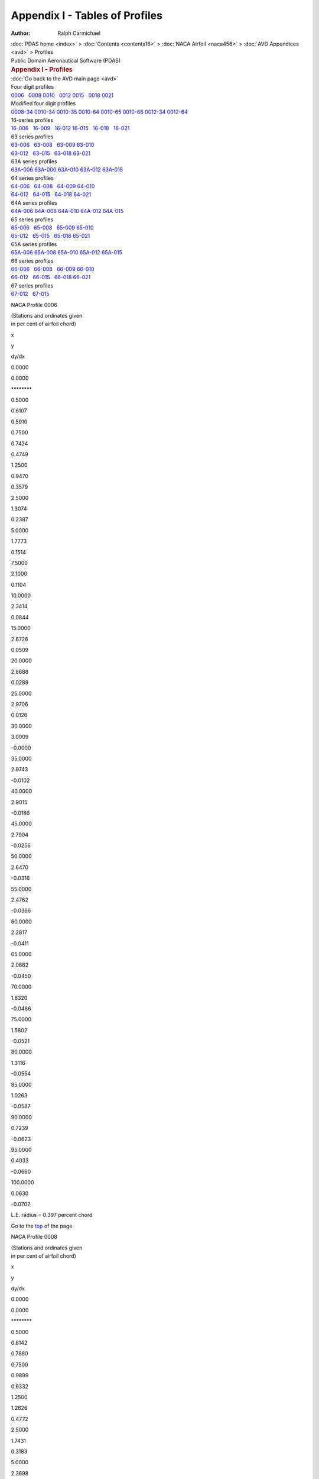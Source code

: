 ===============================
Appendix I - Tables of Profiles
===============================

:Author: Ralph Carmichael

.. container:: crumb

   :doc:`PDAS home <index>` > :doc:`Contents <contents16>` > :doc:`NACA
   Airfoil <naca456>` > :doc:`AVD Appendices <avd>` > Profiles

.. container:: newbanner

   Public Domain Aeronautical Software (PDAS)  

.. container::
   :name: header

   .. rubric:: Appendix I - Profiles
      :name: appendix-i---profiles

| :doc:`Go back to the AVD main page <avd>`

| Four digit profiles
| `0006 <profiles.html#p0006>`__   `0008 <profiles.html#p0008>`__  
  `0010 <profiles.html#p0010>`__   `0012 <profiles.html#p0012>`__  
  `0015 <profiles.html#p0015>`__   `0018 <profiles.html#p0018>`__  
  `0021 <profiles.html#p0021>`__

| Modified four digit profiles
| `0008-34 <profiles.html#p000834>`__  
  `0010-34 <profiles.html#p001034>`__  
  `0010-35 <profiles.html#p001035>`__  
  `0010-64 <profiles.html#p001064>`__  
  `0010-65 <profiles.html#p001065>`__  
  `0010-66 <profiles.html#p001066>`__  
  `0012-34 <profiles.html#p001234>`__  
  `0012-64 <profiles.html#p001264>`__

| 16-series profiles
| `16-006 <profiles.html#p16006>`__   `16-009 <profiles.html#p16009>`__
    `16-012 <profiles.html#p16012>`__  
  `16-015 <profiles.html#p16015>`__   `16-018 <profiles.html#p16018>`__
    `16-021 <profiles.html#p16021>`__

| 63 series profiles
| `63-006 <profiles.html#p63006>`__   `63-008 <profiles.html#p63008>`__
    `63-009 <profiles.html#p63009>`__  
  `63-010 <profiles.html#p63010>`__  
| `63-012 <profiles.html#p63012>`__   `63-015 <profiles.html#p63015>`__
    `63-018 <profiles.html#p63018>`__  
  `63-021 <profiles.html#p63021>`__

| 63A series profiles
| `63A-006 <profiles.html#p63A006>`__  
  `63A-000 <profiles.html#p63A008>`__  
  `63A-010 <profiles.html#p63A010>`__  
  `63A-012 <profiles.html#p63A012>`__  
  `63A-015 <profiles.html#p63A015>`__

| 64 series profiles
| `64-006 <profiles.html#p64006>`__   `64-008 <profiles.html#p64008>`__
    `64-009 <profiles.html#p64009>`__  
  `64-010 <profiles.html#p64010>`__  
| `64-012 <profiles.html#p64012>`__   `64-015 <profiles.html#p64015>`__
    `64-018 <profiles.html#p64018>`__  
  `64-021 <profiles.html#p64021>`__

| 64A series profiles
| `64A-006 <profiles.html#p64A006>`__  
  `64A-008 <profiles.html#p64A008>`__  
  `64A-010 <profiles.html#p64A010>`__  
  `64A-012 <profiles.html#p64A012>`__  
  `64A-015 <profiles.html#p64A015>`__

| 65 series profiles
| `65-006 <profiles.html#p65006>`__   `65-008 <profiles.html#p65008>`__
    `65-009 <profiles.html#p65009>`__  
  `65-010 <profiles.html#p65010>`__  
| `65-012 <profiles.html#p65012>`__   `65-015 <profiles.html#p65015>`__
    `65-018 <profiles.html#p65018>`__  
  `65-021 <profiles.html#p65021>`__

| 65A series profiles
| `65A-006 <profiles.html#p65A006>`__  
  `65A-008 <profiles.html#p65A008>`__  
  `65A-010 <profiles.html#p65A010>`__  
  `65A-012 <profiles.html#p65A012>`__  
  `65A-015 <profiles.html#p65A015>`__

| 66 series profiles
| `66-006 <profiles.html#p66006>`__   `66-008 <profiles.html#p66008>`__
    `66-009 <profiles.html#p66009>`__  
  `66-010 <profiles.html#p66010>`__  
| `66-012 <profiles.html#p66012>`__   `66-015 <profiles.html#p66015>`__
    `66-018 <profiles.html#p66018>`__  
  `66-021 <profiles.html#p66021>`__

| 67 series profiles
| `67-012 <profiles.html#p67012>`__   `67-015 <profiles.html#p67015>`__

NACA Profile 0006

| (Stations and ordinates given
| in per cent of airfoil chord)

x

y

dy/dx

0.0000

0.0000

\*******\*

0.5000

0.6107

0.5910

0.7500

0.7424

0.4749

1.2500

0.9470

0.3579

2.5000

1.3074

0.2387

5.0000

1.7773

0.1514

7.5000

2.1000

0.1104

10.0000

2.3414

0.0844

15.0000

2.6726

0.0509

20.0000

2.8688

0.0289

25.0000

2.9706

0.0126

30.0000

3.0009

-0.0000

35.0000

2.9743

-0.0102

40.0000

2.9015

-0.0186

45.0000

2.7904

-0.0256

50.0000

2.6470

-0.0316

55.0000

2.4762

-0.0366

60.0000

2.2817

-0.0411

65.0000

2.0662

-0.0450

70.0000

1.8320

-0.0486

75.0000

1.5802

-0.0521

80.0000

1.3116

-0.0554

85.0000

1.0263

-0.0587

90.0000

0.7239

-0.0623

95.0000

0.4033

-0.0660

100.0000

0.0630

-0.0702

L.E. radius = 0.397 percent chord

Go to the `top <profiles.html#TopProfiles>`__ of the page

NACA Profile 0008

| (Stations and ordinates given
| in per cent of airfoil chord)

x

y

dy/dx

0.0000

0.0000

\*******\*

0.5000

0.8142

0.7880

0.7500

0.9899

0.6332

1.2500

1.2626

0.4772

2.5000

1.7431

0.3183

5.0000

2.3698

0.2019

7.5000

2.7999

0.1472

10.0000

3.1218

0.1125

15.0000

3.5634

0.0679

20.0000

3.8250

0.0385

25.0000

3.9608

0.0168

30.0000

4.0012

-0.0001

35.0000

3.9657

-0.0136

40.0000

3.8687

-0.0248

45.0000

3.7205

-0.0342

50.0000

3.5294

-0.0421

55.0000

3.3016

-0.0489

60.0000

3.0422

-0.0548

65.0000

2.7550

-0.0600

70.0000

2.4426

-0.0649

75.0000

2.1069

-0.0694

80.0000

1.7487

-0.0738

85.0000

1.3684

-0.0783

90.0000

0.9651

-0.0830

95.0000

0.5377

-0.0880

100.0000

0.0840

-0.0935

L.E. radius = 0.705 percent chord

Go to the `top <profiles.html#TopProfiles>`__ of the page

NACA Profile 0010

| (Stations and ordinates given
| in per cent of airfoil chord)

x

y

dy/dx

0.0000

0.0000

\*******\*

0.5000

1.0178

0.9850

0.7500

1.2374

0.7915

1.2500

1.5783

0.5966

2.5000

2.1789

0.3979

5.0000

2.9622

0.2524

7.5000

3.4999

0.1840

10.0000

3.9023

0.1406

15.0000

4.4543

0.0848

20.0000

4.7813

0.0481

25.0000

4.9510

0.0210

30.0000

5.0014

-0.0001

35.0000

4.9572

-0.0171

40.0000

4.8358

-0.0310

45.0000

4.6506

-0.0427

50.0000

4.4117

-0.0526

55.0000

4.1270

-0.0611

60.0000

3.8028

-0.0685

65.0000

3.4437

-0.0750

70.0000

3.0533

-0.0811

75.0000

2.6336

-0.0868

80.0000

2.1859

-0.0923

85.0000

1.7105

-0.0979

90.0000

1.2064

-0.1038

95.0000

0.6721

-0.1100

100.0000

0.1050

-0.1169

L.E. radius = 1.102 percent chord

Go to the `top <profiles.html#TopProfiles>`__ of the page

NACA Profile 0012

| (Stations and ordinates given
| in per cent of airfoil chord)

x

y

dy/dx

0.0000

0.0000

\*******\*

0.5000

1.2213

1.1819

0.7500

1.4849

0.9498

1.2500

1.8939

0.7159

2.5000

2.6147

0.4775

5.0000

3.5547

0.3029

7.5000

4.1999

0.2208

10.0000

4.6828

0.1687

15.0000

5.3452

0.1018

20.0000

5.7375

0.0577

25.0000

5.9412

0.0252

30.0000

6.0017

-0.0001

35.0000

5.9486

-0.0205

40.0000

5.8030

-0.0372

45.0000

5.5807

-0.0513

50.0000

5.2940

-0.0631

55.0000

4.9524

-0.0733

60.0000

4.5634

-0.0822

65.0000

4.1325

-0.0901

70.0000

3.6639

-0.0973

75.0000

3.1603

-0.1041

80.0000

2.6231

-0.1108

85.0000

2.0526

-0.1175

90.0000

1.4477

-0.1245

95.0000

0.8066

-0.1321

100.0000

0.1260

-0.1403

L.E. radius = 1.587 percent chord

Go to the `top <profiles.html#TopProfiles>`__ of the page

NACA Profile 0015

| (Stations and ordinates given
| in per cent of airfoil chord)

x

y

dy/dx

0.0000

0.0000

\*******\*

0.5000

1.5266

1.4774

0.7500

1.8561

1.1872

1.2500

2.3674

0.8948

2.5000

3.2684

0.5969

5.0000

4.4434

0.3786

7.5000

5.2499

0.2760

10.0000

5.8535

0.2109

15.0000

6.6815

0.1272

20.0000

7.1719

0.0721

25.0000

7.4266

0.0315

30.0000

7.5022

-0.0001

35.0000

7.4358

-0.0256

40.0000

7.2538

-0.0466

45.0000

6.9759

-0.0641

50.0000

6.6175

-0.0789

55.0000

6.1905

-0.0916

60.0000

5.7042

-0.1027

65.0000

5.1656

-0.1126

70.0000

4.5799

-0.1216

75.0000

3.9504

-0.1301

80.0000

3.2789

-0.1385

85.0000

2.5657

-0.1469

90.0000

1.8096

-0.1556

95.0000

1.0082

-0.1651

100.0000

0.1575

-0.1754

L.E. radius = 2.479 percent chord

Go to the `top <profiles.html#TopProfiles>`__ of the page

NACA Profile 0018

| (Stations and ordinates given
| in per cent of airfoil chord)

x

y

dy/dx

0.0000

0.0000

\*******\*

0.5000

1.8320

1.7729

0.7500

2.2273

1.4246

1.2500

2.8409

1.0738

2.5000

3.9221

0.7162

5.0000

5.3320

0.4543

7.5000

6.2999

0.3312

10.0000

7.0242

0.2531

15.0000

8.0177

0.1527

20.0000

8.6063

0.0866

25.0000

8.9119

0.0379

30.0000

9.0026

-0.0001

35.0000

8.9229

-0.0307

40.0000

8.7045

-0.0559

45.0000

8.3711

-0.0769

50.0000

7.9410

-0.0947

55.0000

7.4286

-0.1099

60.0000

6.8451

-0.1232

65.0000

6.1987

-0.1351

70.0000

5.4959

-0.1459

75.0000

4.7405

-0.1562

80.0000

3.9347

-0.1661

85.0000

3.0788

-0.1762

90.0000

2.1716

-0.1868

95.0000

1.2098

-0.1981

100.0000

0.1890

-0.2105

L.E. radius = 3.570 percent chord

Go to the `top <profiles.html#TopProfiles>`__ of the page

NACA Profile 0021

| (Stations and ordinates given
| in per cent of airfoil chord)

x

y

dy/dx

0.0000

0.0000

\*******\*

0.5000

2.1373

2.0684

0.7500

2.5985

1.6621

1.2500

3.3143

1.2528

2.5000

4.5758

0.8356

5.0000

6.2207

0.5301

7.5000

7.3498

0.3863

10.0000

8.1948

0.2953

15.0000

9.3540

0.1781

20.0000

10.0407

0.1010

25.0000

10.3972

0.0442

30.0000

10.5030

-0.0001

35.0000

10.4101

-0.0358

40.0000

10.1553

-0.0652

45.0000

9.7663

-0.0897

50.0000

9.2645

-0.1104

55.0000

8.6667

-0.1282

60.0000

7.9859

-0.1438

65.0000

7.2319

-0.1576

70.0000

6.4118

-0.1703

75.0000

5.5305

-0.1822

80.0000

4.5905

-0.1938

85.0000

3.5920

-0.2056

90.0000

2.5335

-0.2179

95.0000

1.4115

-0.2311

100.0000

0.2205

-0.2455

L.E. radius = 4.859 percent chord

Go to the `top <profiles.html#TopProfiles>`__ of the page

NACA Profile 0008-34

| (Stations and ordinates given
| in per cent of airfoil chord)

x

y

dy/dx

0.0000

0.0000

\*******\*

0.5000

0.4578

0.4946

0.7500

0.5707

0.4164

1.2500

0.7566

0.3370

2.5000

1.1174

0.2538

5.0000

1.6583

0.1884

7.5000

2.0830

0.1540

10.0000

2.4364

0.1298

15.0000

2.9926

0.0947

20.0000

3.3969

0.0681

25.0000

3.6815

0.0464

30.0000

3.8669

0.0283

35.0000

3.9687

0.0129

40.0000

4.0000

0.0000

45.0000

3.9708

0.0117

50.0000

3.8838

0.0231

55.0000

3.7401

0.0343

60.0000

3.5409

0.0453

65.0000

3.2873

0.0561

70.0000

2.9803

0.0667

75.0000

2.6211

0.0770

80.0000

2.2107

0.0871

85.0000

1.7503

0.0970

90.0000

1.2410

0.1067

95.0000

0.6839

0.1161

100.0000

0.0800

0.1254

L.E. radius = 0.176 percent chord

Go to the `top <profiles.html#TopProfiles>`__ of the page

NACA Profile 0010-34

| (Stations and ordinates given
| in per cent of airfoil chord)

x

y

dy/dx

0.0000

0.0000

\*******\*

0.5000

0.5722

0.6182

0.7500

0.7133

0.5205

1.2500

0.9457

0.4212

2.5000

1.3968

0.3173

5.0000

2.0728

0.2355

7.5000

2.6038

0.1925

10.0000

3.0455

0.1623

15.0000

3.7408

0.1183

20.0000

4.2461

0.0851

25.0000

4.6018

0.0580

30.0000

4.8336

0.0353

35.0000

4.9609

0.0161

40.0000

5.0000

0.0000

45.0000

4.9634

0.0146

50.0000

4.8547

0.0289

55.0000

4.6751

0.0429

60.0000

4.4261

0.0567

65.0000

4.1091

0.0701

70.0000

3.7254

0.0833

75.0000

3.2764

0.0962

80.0000

2.7634

0.1089

85.0000

2.1879

0.1213

90.0000

1.5513

0.1334

95.0000

0.8548

0.1452

100.0000

0.1000

0.1567

L.E. radius = 0.275 percent chord

Go to the `top <profiles.html#TopProfiles>`__ of the page

NACA Profile 0010-35

| (Stations and ordinates given
| in per cent of airfoil chord)

x

y

dy/dx

0.0000

0.0000

\*******\*

0.5000

0.5457

0.5660

0.7500

0.6739

0.4692

1.2500

0.8810

0.3717

2.5000

1.2730

0.2722

5.0000

1.8469

0.1987

7.5000

2.2960

0.1636

10.0000

2.6748

0.1408

15.0000

3.2958

0.1098

20.0000

3.7870

0.0876

25.0000

4.1782

0.0694

30.0000

4.4844

0.0534

35.0000

4.7148

0.0389

40.0000

4.8750

0.0253

45.0000

4.9691

0.0124

50.0000

5.0000

0.0000

55.0000

4.9676

0.0133

60.0000

4.8631

0.0289

65.0000

4.6753

0.0466

70.0000

4.3932

0.0666

75.0000

4.0057

0.0888

80.0000

3.5018

0.1132

85.0000

2.8703

0.1398

90.0000

2.1003

0.1686

95.0000

1.1805

0.1997

100.0000

0.1000

0.2329

L.E. radius = 0.275 percent chord

Go to the `top <profiles.html#TopProfiles>`__ of the page

NACA Profile 0010-64

| (Stations and ordinates given
| in per cent of airfoil chord)

x

y

dy/dx

0.0000

0.0000

\*******\*

0.5000

0.9880

0.9266

0.7500

1.1932

0.7345

1.2500

1.5062

0.5421

2.5000

2.0428

0.3497

5.0000

2.7205

0.2160

7.5000

3.1808

0.1583

10.0000

3.5315

0.1247

15.0000

4.0471

0.0855

20.0000

4.4115

0.0617

25.0000

4.6742

0.0440

30.0000

4.8556

0.0288

35.0000

4.9637

0.0145

40.0000

5.0000

0.0000

45.0000

4.9634

0.0146

50.0000

4.8547

0.0289

55.0000

4.6751

0.0429

60.0000

4.4261

0.0567

65.0000

4.1091

0.0701

70.0000

3.7254

0.0833

75.0000

3.2764

0.0962

80.0000

2.7634

0.1089

85.0000

2.1879

0.1213

90.0000

1.5513

0.1334

95.0000

0.8548

0.1452

100.0000

0.1000

0.1567

L.E. radius = 1.102 percent chord

Go to the `top <profiles.html#TopProfiles>`__ of the page

NACA Profile 0010-65

| (Stations and ordinates given
| in per cent of airfoil chord)

x

y

dy/dx

0.0000

0.0000

\*******\*

0.5000

0.9728

0.8967

0.7500

1.1705

0.7049

1.2500

1.4690

0.5133

2.5000

1.9707

0.3229

5.0000

2.5862

0.1929

7.5000

2.9935

0.1390

10.0000

3.3005

0.1091

15.0000

3.7556

0.0769

20.0000

4.0938

0.0598

25.0000

4.3631

0.0485

30.0000

4.5820

0.0393

35.0000

4.7569

0.0306

40.0000

4.8877

0.0215

45.0000

4.9707

0.0115

50.0000

5.0000

0.0000

55.0000

4.9676

0.0133

60.0000

4.8631

0.0289

65.0000

4.6753

0.0466

70.0000

4.3932

0.0666

75.0000

4.0057

0.0888

80.0000

3.5018

0.1132

85.0000

2.8703

0.1398

90.0000

2.1003

0.1686

95.0000

1.1805

0.1997

100.0000

0.1000

0.2329

L.E. radius = 1.102 percent chord

Go to the `top <profiles.html#TopProfiles>`__ of the page

NACA Profile 0010-66

| (Stations and ordinates given
| in per cent of airfoil chord)

x

y

dy/dx

0.0000

0.0000

\*******\*

0.5000

0.9820

0.9147

0.7500

1.1842

0.7224

1.2500

1.4912

0.5299

2.5000

2.0123

0.3372

5.0000

2.6580

0.2030

7.5000

3.0855

0.1452

10.0000

3.4036

0.1119

15.0000

3.8584

0.0743

20.0000

4.1735

0.0535

25.0000

4.4056

0.0402

30.0000

4.5823

0.0309

35.0000

4.7186

0.0239

40.0000

4.8234

0.0182

45.0000

4.9017

0.0132

50.0000

4.9565

0.0087

55.0000

4.9891

0.0044

60.0000

5.0000

0.0000

65.0000

4.9808

0.0093

70.0000

4.8905

0.0285

75.0000

4.6798

0.0575

80.0000

4.2996

0.0963

85.0000

3.7007

0.1449

90.0000

2.8339

0.2034

95.0000

1.6501

0.2717

100.0000

0.1000

0.3499

L.E. radius = 1.102 percent chord

Go to the `top <profiles.html#TopProfiles>`__ of the page

NACA Profile 0012-34

| (Stations and ordinates given
| in per cent of airfoil chord)

x

y

dy/dx

0.0000

0.0000

\*******\*

0.5000

0.6867

0.7418

0.7500

0.8560

0.6246

1.2500

1.1348

0.5054

2.5000

1.6761

0.3807

5.0000

2.4874

0.2825

7.5000

3.1245

0.2310

10.0000

3.6546

0.1948

15.0000

4.4889

0.1420

20.0000

5.0953

0.1021

25.0000

5.5222

0.0696

30.0000

5.8003

0.0424

35.0000

5.9530

0.0194

40.0000

6.0000

0.0000

45.0000

5.9561

0.0175

50.0000

5.8256

0.0347

55.0000

5.6102

0.0515

60.0000

5.3114

0.0680

65.0000

4.9309

0.0841

70.0000

4.4704

0.1000

75.0000

3.9316

0.1155

80.0000

3.3161

0.1307

85.0000

2.6255

0.1455

90.0000

1.8615

0.1600

95.0000

1.0258

0.1742

100.0000

0.1200

0.1881

L.E. radius = 0.397 percent chord

Go to the `top <profiles.html#TopProfiles>`__ of the page

NACA Profile 0012-64

| (Stations and ordinates given
| in per cent of airfoil chord)

x

y

dy/dx

0.0000

0.0000

\*******\*

0.5000

1.1855

1.1120

0.7500

1.4318

0.8813

1.2500

1.8074

0.6506

2.5000

2.4513

0.4197

5.0000

3.2647

0.2592

7.5000

3.8170

0.1900

10.0000

4.2378

0.1497

15.0000

4.8565

0.1027

20.0000

5.2938

0.0741

25.0000

5.6091

0.0528

30.0000

5.8267

0.0346

35.0000

5.9564

0.0173

40.0000

6.0000

0.0000

45.0000

5.9561

0.0175

50.0000

5.8256

0.0347

55.0000

5.6102

0.0515

60.0000

5.3114

0.0680

65.0000

4.9309

0.0841

70.0000

4.4704

0.1000

75.0000

3.9316

0.1155

80.0000

3.3161

0.1307

85.0000

2.6255

0.1455

90.0000

1.8615

0.1600

95.0000

1.0258

0.1742

100.0000

0.1200

0.1881

L.E. radius = 1.587 percent chord

Go to the `top <profiles.html#TopProfiles>`__ of the page

NACA Profile 16-006

| (Stations and ordinates given
| in per cent of airfoil chord)

x

y

dy/dx

0.0000

0.0000

\*******\*

0.5000

0.4128

0.4057

0.7500

0.5037

0.3287

1.2500

0.6462

0.2514

2.5000

0.9034

0.1734

5.0000

1.2560

0.1181

7.5000

1.5171

0.0932

10.0000

1.7300

0.0781

15.0000

2.0694

0.0593

20.0000

2.3336

0.0470

25.0000

2.5439

0.0374

30.0000

2.7102

0.0292

35.0000

2.8373

0.0217

40.0000

2.9276

0.0144

45.0000

2.9818

0.0073

50.0000

3.0000

0.0000

55.0000

2.9806

0.0080

60.0000

2.9178

0.0173

65.0000

2.8052

0.0280

70.0000

2.6359

0.0400

75.0000

2.4034

0.0533

80.0000

2.1011

0.0679

85.0000

1.7222

0.0839

90.0000

1.2602

0.1012

95.0000

0.7083

0.1198

100.0000

0.0600

0.1398

L.E. radius = 0.176 percent chord

Go to the `top <profiles.html#TopProfiles>`__ of the page

NACA Profile 16-009

| (Stations and ordinates given
| in per cent of airfoil chord)

x

y

dy/dx

0.0000

0.0000

\*******\*

0.5000

0.6192

0.6086

0.7500

0.7555

0.4930

1.2500

0.9693

0.3770

2.5000

1.3550

0.2602

5.0000

1.8840

0.1771

7.5000

2.2756

0.1399

10.0000

2.5950

0.1172

15.0000

3.1042

0.0890

20.0000

3.5004

0.0705

25.0000

3.8158

0.0562

30.0000

4.0653

0.0438

35.0000

4.2559

0.0325

40.0000

4.3913

0.0217

45.0000

4.4727

0.0109

50.0000

4.5000

0.0000

55.0000

4.4709

0.0120

60.0000

4.3768

0.0260

65.0000

4.2078

0.0420

70.0000

3.9539

0.0599

75.0000

3.6052

0.0799

80.0000

3.1516

0.1019

85.0000

2.5833

0.1258

90.0000

1.8902

0.1518

95.0000

1.0625

0.1797

100.0000

0.0900

0.2096

L.E. radius = 0.397 percent chord

Go to the `top <profiles.html#TopProfiles>`__ of the page

NACA Profile 16-012

| (Stations and ordinates given
| in per cent of airfoil chord)

x

y

dy/dx

0.0000

0.0000

\*******\*

0.5000

0.8256

0.8115

0.7500

1.0073

0.6573

1.2500

1.2924

0.5027

2.5000

1.8067

0.3469

5.0000

2.5120

0.2362

7.5000

3.0342

0.1865

10.0000

3.4600

0.1562

15.0000

4.1389

0.1186

20.0000

4.6671

0.0940

25.0000

5.0877

0.0749

30.0000

5.4203

0.0585

35.0000

5.6746

0.0434

40.0000

5.8551

0.0289

45.0000

5.9636

0.0145

50.0000

6.0000

0.0000

55.0000

5.9611

0.0160

60.0000

5.8357

0.0346

65.0000

5.6103

0.0559

70.0000

5.2718

0.0799

75.0000

4.8069

0.1065

80.0000

4.2022

0.1358

85.0000

3.4444

0.1677

90.0000

2.5203

0.2023

95.0000

1.4166

0.2396

100.0000

0.1200

0.2795

L.E. radius = 0.705 percent chord

Go to the `top <profiles.html#TopProfiles>`__ of the page

NACA Profile 16-015

| (Stations and ordinates given
| in per cent of airfoil chord)

x

y

dy/dx

0.0000

0.0000

\*******\*

0.5000

1.0321

1.0144

0.7500

1.2591

0.8217

1.2500

1.6155

0.6284

2.5000

2.2584

0.4336

5.0000

3.1400

0.2952

7.5000

3.7927

0.2331

10.0000

4.3250

0.1953

15.0000

5.1736

0.1483

20.0000

5.8339

0.1175

25.0000

6.3597

0.0936

30.0000

6.7754

0.0731

35.0000

7.0932

0.0542

40.0000

7.3189

0.0361

45.0000

7.4545

0.0181

50.0000

7.5000

0.0000

55.0000

7.4514

0.0200

60.0000

7.2946

0.0433

65.0000

7.0129

0.0699

70.0000

6.5898

0.0999

75.0000

6.0086

0.1332

80.0000

5.2527

0.1698

85.0000

4.3055

0.2097

90.0000

3.1504

0.2529

95.0000

1.7708

0.2995

100.0000

0.1500

0.3494

L.E. radius = 1.102 percent chord

Go to the `top <profiles.html#TopProfiles>`__ of the page

NACA Profile 16-018

| (Stations and ordinates given
| in per cent of airfoil chord)

x

y

dy/dx

0.0000

0.0000

\*******\*

0.5000

1.2385

1.2172

0.7500

1.5110

0.9860

1.2500

1.9386

0.7541

2.5000

2.7101

0.5203

5.0000

3.7680

0.3542

7.5000

4.5513

0.2797

10.0000

5.1900

0.2343

15.0000

6.2083

0.1780

20.0000

7.0007

0.1410

25.0000

7.6316

0.1123

30.0000

8.1305

0.0877

35.0000

8.5119

0.0651

40.0000

8.7827

0.0433

45.0000

8.9454

0.0218

50.0000

9.0000

0.0000

55.0000

8.9417

0.0240

60.0000

8.7535

0.0520

65.0000

8.4155

0.0839

70.0000

7.9078

0.1199

75.0000

7.2103

0.1598

80.0000

6.3033

0.2037

85.0000

5.1666

0.2516

90.0000

3.7805

0.3035

95.0000

2.1249

0.3594

100.0000

0.1800

0.4193

L.E. radius = 1.587 percent chord

Go to the `top <profiles.html#TopProfiles>`__ of the page

NACA Profile 16-021

| (Stations and ordinates given
| in per cent of airfoil chord)

x

y

dy/dx

0.0000

0.0000

\*******\*

0.5000

1.4449

1.4201

0.7500

1.7628

1.1503

1.2500

2.2617

0.8797

2.5000

3.1618

0.6070

5.0000

4.3960

0.4133

7.5000

5.3098

0.3263

10.0000

6.0550

0.2734

15.0000

7.2430

0.2076

20.0000

8.1675

0.1645

25.0000

8.9036

0.1310

30.0000

9.4856

0.1023

35.0000

9.9305

0.0759

40.0000

10.2464

0.0505

45.0000

10.4363

0.0254

50.0000

10.5000

0.0000

55.0000

10.4320

0.0280

60.0000

10.2124

0.0606

65.0000

9.8181

0.0979

70.0000

9.2257

0.1398

75.0000

8.4120

0.1864

80.0000

7.3538

0.2377

85.0000

6.0277

0.2935

90.0000

4.4106

0.3541

95.0000

2.4791

0.4193

100.0000

0.2100

0.4891

L.E. radius = 2.160 percent chord

Go to the `top <profiles.html#TopProfiles>`__ of the page

NACA Profile 63-006

| (Stations and ordinates given
| in per cent of airfoil chord)

x

y

dy/dx

0.0000

0.0000

\*******\*

0.5000

0.5039

0.4762

0.7500

0.6094

0.3777

1.2500

0.7709

0.2809

2.5000

1.0568

0.1945

5.0000

1.4626

0.1383

7.5000

1.7666

0.1077

10.0000

2.0107

0.0890

15.0000

2.3872

0.0638

20.0000

2.6572

0.0451

25.0000

2.8424

0.0294

30.0000

2.9558

0.0154

35.0000

2.9990

0.0013

40.0000

2.9712

-0.0124

45.0000

2.8764

-0.0253

50.0000

2.7218

-0.0364

55.0000

2.5161

-0.0456

60.0000

2.2679

-0.0536

65.0000

1.9844

-0.0599

70.0000

1.6727

-0.0646

75.0000

1.3433

-0.0672

80.0000

1.0075

-0.0671

85.0000

0.6806

-0.0633

90.0000

0.3820

-0.0555

95.0000

0.1371

-0.0405

100.0000

0.0000

-0.0008

L.E. radius = 0.267 percent chord

Go to the `top <profiles.html#TopProfiles>`__ of the page

NACA Profile 63-008

| (Stations and ordinates given
| in per cent of airfoil chord)

x

y

dy/dx

0.0000

0.0000

\*******\*

0.5000

0.6682

0.6340

0.7500

0.8087

0.5036

1.2500

1.0244

0.3755

2.5000

1.4073

0.2609

5.0000

1.9516

0.1854

7.5000

2.3588

0.1442

10.0000

2.6857

0.1191

15.0000

3.1895

0.0853

20.0000

3.5500

0.0599

25.0000

3.7964

0.0391

30.0000

3.9458

0.0201

35.0000

3.9998

0.0007

40.0000

3.9577

-0.0176

45.0000

3.8252

-0.0351

50.0000

3.6131

-0.0498

55.0000

3.3336

-0.0618

60.0000

2.9982

-0.0722

65.0000

2.6172

-0.0802

70.0000

2.2002

-0.0858

75.0000

1.7616

-0.0891

80.0000

1.3171

-0.0882

85.0000

0.8871

-0.0830

90.0000

0.4963

-0.0725

95.0000

0.1777

-0.0529

100.0000

-0.0000

-0.0011

L.E. radius = 0.471 percent chord

Go to the `top <profiles.html#TopProfiles>`__ of the page

NACA Profile 63-009

| (Stations and ordinates given
| in per cent of airfoil chord)

x

y

dy/dx

0.0000

0.0000

\*******\*

0.5000

0.7489

0.7124

0.7500

0.9069

0.5665

1.2500

1.1497

0.4230

2.5000

1.5815

0.2944

5.0000

2.1958

0.2092

7.5000

2.6550

0.1627

10.0000

3.0237

0.1343

15.0000

3.5915

0.0959

20.0000

3.9974

0.0673

25.0000

4.2743

0.0439

30.0000

4.4414

0.0224

35.0000

4.5001

0.0005

40.0000

4.4499

-0.0204

45.0000

4.2974

-0.0402

50.0000

4.0556

-0.0565

55.0000

3.7383

-0.0701

60.0000

3.3586

-0.0810

65.0000

2.9282

-0.0904

70.0000

2.4585

-0.0965

75.0000

1.9654

-0.0997

80.0000

1.4674

-0.0985

85.0000

0.9867

-0.0925

90.0000

0.5512

-0.0806

95.0000

0.1971

-0.0589

100.0000

0.0000

-0.0012

L.E. radius = 0.590 percent chord

Go to the `top <profiles.html#TopProfiles>`__ of the page

NACA Profile 63-010

| (Stations and ordinates given
| in per cent of airfoil chord)

x

y

dy/dx

0.0000

0.0000

\*******\*

0.5000

0.8285

0.7905

0.7500

1.0040

0.6293

1.2500

1.2739

0.4706

2.5000

1.7548

0.3281

5.0000

2.4396

0.2332

7.5000

2.9513

0.1812

10.0000

3.3619

0.1494

15.0000

3.9941

0.1066

20.0000

4.4454

0.0748

25.0000

4.7529

0.0488

30.0000

4.9374

0.0249

35.0000

5.0003

0.0003

40.0000

4.9414

-0.0233

45.0000

4.7682

-0.0452

50.0000

4.4959

-0.0634

55.0000

4.1401

-0.0784

60.0000

3.7158

-0.0903

65.0000

3.2357

-0.1007

70.0000

2.7131

-0.1074

75.0000

2.1659

-0.1101

80.0000

1.6146

-0.1088

85.0000

1.0841

-0.1018

90.0000

0.6047

-0.0884

95.0000

0.2160

-0.0648

100.0000

0.0000

-0.0013

L.E. radius = 0.721 percent chord

Go to the `top <profiles.html#TopProfiles>`__ of the page

NACA Profile 63-012

| (Stations and ordinates given
| in per cent of airfoil chord)

x

y

dy/dx

0.0000

0.0000

\*******\*

0.5000

0.9837

0.9453

0.7500

1.1938

0.7547

1.2500

1.5181

0.5663

2.5000

2.0980

0.3964

5.0000

2.9256

0.2817

7.5000

3.5432

0.2186

10.0000

4.0386

0.1800

15.0000

4.8003

0.1280

20.0000

5.3431

0.0899

25.0000

5.7115

0.0585

30.0000

5.9304

0.0295

35.0000

6.0005

-0.0008

40.0000

5.9220

-0.0299

45.0000

5.7051

-0.0557

50.0000

5.3698

-0.0777

55.0000

4.9354

-0.0957

60.0000

4.4206

-0.1100

65.0000

3.8398

-0.1220

70.0000

3.2113

-0.1294

75.0000

2.5567

-0.1319

80.0000

1.9002

-0.1298

85.0000

1.2724

-0.1201

90.0000

0.7076

-0.1038

95.0000

0.2521

-0.0759

100.0000

-0.0000

-0.0016

L.E. radius = 1.004 percent chord

Go to the `top <profiles.html#TopProfiles>`__ of the page

NACA Profile 63-015

| (Stations and ordinates given
| in per cent of airfoil chord)

x

y

dy/dx

0.0000

0.0000

\*******\*

0.5000

1.2039

1.1730

0.7500

1.4653

0.9414

1.2500

1.8712

0.7107

2.5000

2.6018

0.5010

5.0000

3.6488

0.3561

7.5000

4.4285

0.2757

10.0000

5.0531

0.2266

15.0000

6.0121

0.1606

20.0000

6.6934

0.1128

25.0000

7.1532

0.0728

30.0000

7.4222

0.0348

35.0000

7.4992

-0.0039

40.0000

7.3860

-0.0416

45.0000

7.0988

-0.0733

50.0000

6.6640

-0.0996

55.0000

6.1072

-0.1219

60.0000

5.4529

-0.1398

65.0000

4.7194

-0.1530

70.0000

3.9318

-0.1606

75.0000

3.1175

-0.1636

80.0000

2.3072

-0.1597

85.0000

1.5389

-0.1474

90.0000

0.8524

-0.1262

95.0000

0.3026

-0.0912

100.0000

0.0000

-0.0019

L.E. radius = 1.473 percent chord

Go to the `top <profiles.html#TopProfiles>`__ of the page

NACA Profile 63-018

| (Stations and ordinates given
| in per cent of airfoil chord)

x

y

dy/dx

0.0000

0.0000

\*******\*

0.5000

1.4050

1.3929

0.7500

1.7166

1.1259

1.2500

2.2041

0.8562

2.5000

3.0884

0.6086

5.0000

4.3620

0.4329

7.5000

5.3086

0.3344

10.0000

6.0657

0.2743

15.0000

7.2259

0.1941

20.0000

8.0478

0.1360

25.0000

8.5992

0.0864

30.0000

8.9162

0.0397

35.0000

8.9961

-0.0075

40.0000

8.8419

-0.0525

45.0000

8.4783

-0.0910

50.0000

7.9382

-0.1241

55.0000

7.2546

-0.1488

60.0000

6.4567

-0.1693

65.0000

5.5689

-0.1843

70.0000

4.6226

-0.1935

75.0000

3.6506

-0.1945

80.0000

2.6909

-0.1873

85.0000

1.7880

-0.1713

90.0000

0.9866

-0.1464

95.0000

0.3492

-0.1050

100.0000

0.0000

-0.0023

L.E. radius = 1.952 percent chord

Go to the `top <profiles.html#TopProfiles>`__ of the page

NACA Profile 63-021

| (Stations and ordinates given
| in per cent of airfoil chord)

x

y

dy/dx

0.0000

0.0000

\*******\*

0.5000

1.5829

1.6012

0.7500

1.9430

1.3061

1.2500

2.5116

1.0024

2.5000

3.5525

0.7196

5.0000

5.0615

0.5128

7.5000

6.1810

0.3948

10.0000

7.0744

0.3235

15.0000

8.4410

0.2287

20.0000

9.4059

0.1594

25.0000

10.0493

0.1001

30.0000

10.4129

0.0450

35.0000

10.4911

-0.0135

40.0000

10.2906

-0.0657

45.0000

9.8438

-0.1114

50.0000

9.1921

-0.1479

55.0000

8.3775

-0.1766

60.0000

7.4333

-0.1995

65.0000

6.3890

-0.2162

70.0000

5.2835

-0.2240

75.0000

4.1572

-0.2241

80.0000

3.0531

-0.2151

85.0000

2.0217

-0.1959

90.0000

1.1116

-0.1658

95.0000

0.3924

-0.1179

100.0000

-0.0000

-0.0026

L.E. radius = 2.399 percent chord

Go to the `top <profiles.html#TopProfiles>`__ of the page

NACA Profile 63A006

| (Stations and ordinates given
| in per cent of airfoil chord)

x

y

dy/dx

0.0000

0.0000

\*******\*

0.5000

0.5066

0.4616

0.7500

0.6082

0.3643

1.2500

0.7663

0.2796

2.5000

1.0534

0.1951

5.0000

1.4536

0.1354

7.5000

1.7530

0.1067

10.0000

1.9944

0.0882

15.0000

2.3664

0.0625

20.0000

2.6343

0.0448

25.0000

2.8224

0.0310

30.0000

2.9433

0.0178

35.0000

2.9956

0.0038

40.0000

2.9838

-0.0090

45.0000

2.9103

-0.0207

50.0000

2.7816

-0.0306

55.0000

2.6048

-0.0399

60.0000

2.3870

-0.0470

65.0000

2.1341

-0.0531

70.0000

1.8528

-0.0588

75.0000

1.5523

-0.0613

80.0000

1.2455

-0.0618

85.0000

0.9382

-0.0614

90.0000

0.6308

-0.0623

95.0000

0.3187

-0.0573

100.0000

-0.0000

-2.3633

L.E. radius = 0.279 percent chord

Go to the `top <profiles.html#TopProfiles>`__ of the page

NACA Profile 63A008

| (Stations and ordinates given
| in per cent of airfoil chord)

x

y

dy/dx

0.0000

0.0000

\*******\*

0.5000

0.6687

0.6119

0.7500

0.8037

0.4856

1.2500

1.0152

0.3748

2.5000

1.4004

0.2618

5.0000

1.9372

0.1816

7.5000

2.3384

0.1429

10.0000

2.6617

0.1181

15.0000

3.1595

0.0836

20.0000

3.5175

0.0598

25.0000

3.7684

0.0409

30.0000

3.9286

0.0231

35.0000

3.9957

0.0049

40.0000

3.9766

-0.0121

45.0000

3.8745

-0.0282

50.0000

3.6988

-0.0422

55.0000

3.4594

-0.0539

60.0000

3.1662

-0.0639

65.0000

2.8271

-0.0718

70.0000

2.4509

-0.0782

75.0000

2.0514

-0.0815

80.0000

1.6455

-0.0812

85.0000

1.2391

-0.0811

90.0000

0.8325

-0.0827

95.0000

0.4216

-0.0748

100.0000

-0.0000

-3.8447

L.E. radius = 0.483 percent chord

Go to the `top <profiles.html#TopProfiles>`__ of the page

NACA Profile 63A010

| (Stations and ordinates given
| in per cent of airfoil chord)

x

y

dy/dx

0.0000

0.0000

\*******\*

0.5000

0.8245

0.7591

0.7500

0.9925

0.6064

1.2500

1.2577

0.4713

2.5000

1.7425

0.3298

5.0000

2.4184

0.2284

7.5000

2.9228

0.1795

10.0000

3.3290

0.1482

15.0000

3.9537

0.1051

20.0000

4.4025

0.0750

25.0000

4.7162

0.0508

30.0000

4.9154

0.0279

35.0000

4.9963

0.0054

40.0000

4.9683

-0.0158

45.0000

4.8355

-0.0363

50.0000

4.6109

-0.0533

55.0000

4.3073

-0.0678

60.0000

3.9371

-0.0805

65.0000

3.5109

-0.0908

70.0000

3.0403

-0.0970

75.0000

2.5423

-0.1009

80.0000

2.0387

-0.1006

85.0000

1.5347

-0.1005

90.0000

1.0302

-0.1032

95.0000

0.5233

-0.0916

100.0000

-0.0000

-6.1087

L.E. radius = 0.724 percent chord

Go to the `top <profiles.html#TopProfiles>`__ of the page

NACA Profile 63A012

| (Stations and ordinates given
| in per cent of airfoil chord)

x

y

dy/dx

0.0000

0.0000

\*******\*

0.5000

0.9723

0.9023

0.7500

1.1725

0.7259

1.2500

1.4919

0.5693

2.5000

2.0782

0.3991

5.0000

2.8957

0.2760

7.5000

3.5051

0.2167

10.0000

3.9953

0.1786

15.0000

4.7484

0.1270

20.0000

5.2887

0.0903

25.0000

5.6657

0.0609

30.0000

5.9032

0.0322

35.0000

5.9971

0.0052

40.0000

5.9588

-0.0204

45.0000

5.7934

-0.0446

50.0000

5.5183

-0.0645

55.0000

5.1489

-0.0820

60.0000

4.7004

-0.0968

65.0000

4.1862

-0.1084

70.0000

3.6212

-0.1167

75.0000

3.0256

-0.1197

80.0000

2.4255

-0.1200

85.0000

1.8254

-0.1197

90.0000

1.2240

-0.1235

95.0000

0.6238

-0.1077

100.0000

-0.0000

-9.4867

L.E. radius = 0.990 percent chord

Go to the `top <profiles.html#TopProfiles>`__ of the page

NACA Profile 63A015

| (Stations and ordinates given
| in per cent of airfoil chord)

x

y

dy/dx

0.0000

0.0000

\*******\*

0.5000

1.1754

1.1071

0.7500

1.4221

0.9004

1.2500

1.8228

0.7195

2.5000

2.5657

0.5062

5.0000

3.6018

0.3494

7.5000

4.3723

0.2738

10.0000

4.9912

0.2249

15.0000

5.9404

0.1606

20.0000

6.6197

0.1138

25.0000

7.0924

0.0771

30.0000

7.3867

0.0391

35.0000

7.4983

0.0050

40.0000

7.4417

-0.0279

45.0000

7.2244

-0.0577

50.0000

6.8703

-0.0838

55.0000

6.3998

-0.1043

60.0000

5.8320

-0.1214

65.0000

5.1845

-0.1363

70.0000

4.4772

-0.1460

75.0000

3.7376

-0.1487

80.0000

2.9946

-0.1491

85.0000

2.2529

-0.1479

90.0000

1.5083

-0.1531

95.0000

0.7730

-0.1309

100.0000

-0.0000

-19.2242

L.E. radius = 1.406 percent chord

Go to the `top <profiles.html#TopProfiles>`__ of the page

NACA Profile 64-006

| (Stations and ordinates given
| in per cent of airfoil chord)

x

y

dy/dx

0.0000

0.0000

\*******\*

0.5000

0.4918

0.4693

0.7500

0.5954

0.3689

1.2500

0.7517

0.2693

2.5000

1.0216

0.1822

5.0000

1.4022

0.1300

7.5000

1.6897

0.1025

10.0000

1.9237

0.0860

15.0000

2.2931

0.0635

20.0000

2.5675

0.0471

25.0000

2.7675

0.0332

30.0000

2.9020

0.0207

35.0000

2.9761

0.0090

40.0000

2.9855

-0.0061

45.0000

2.9133

-0.0223

50.0000

2.7685

-0.0348

55.0000

2.5688

-0.0448

60.0000

2.3244

-0.0528

65.0000

2.0441

-0.0593

70.0000

1.7359

-0.0640

75.0000

1.4078

-0.0671

80.0000

1.0697

-0.0678

85.0000

0.7351

-0.0654

90.0000

0.4226

-0.0589

95.0000

0.1568

-0.0458

100.0000

0.0000

-0.0010

L.E. radius = 0.249 percent chord

Go to the `top <profiles.html#TopProfiles>`__ of the page

NACA Profile 64-008

| (Stations and ordinates given
| in per cent of airfoil chord)

x

y

dy/dx

0.0000

0.0000

\*******\*

0.5000

0.6550

0.6242

0.7500

0.7928

0.4906

1.2500

1.0008

0.3590

2.5000

1.3615

0.2441

5.0000

1.8719

0.1743

7.5000

2.2570

0.1372

10.0000

2.5706

0.1152

15.0000

3.0654

0.0850

20.0000

3.4325

0.0630

25.0000

3.6995

0.0443

30.0000

3.8781

0.0271

35.0000

3.9754

0.0114

40.0000

3.9831

-0.0091

45.0000

3.8794

-0.0313

50.0000

3.6797

-0.0475

55.0000

3.4077

-0.0606

60.0000

3.0773

-0.0710

65.0000

2.7001

-0.0793

70.0000

2.2875

-0.0854

75.0000

1.8501

-0.0888

80.0000

1.4015

-0.0898

85.0000

0.9601

-0.0861

90.0000

0.5499

-0.0774

95.0000

0.2032

-0.0597

100.0000

-0.0000

-0.0013

L.E. radius = 0.446 percent chord

Go to the `top <profiles.html#TopProfiles>`__ of the page

NACA Profile 64-009

| (Stations and ordinates given
| in per cent of airfoil chord)

x

y

dy/dx

0.0000

0.0000

\*******\*

0.5000

0.7360

0.7010

0.7500

0.8907

0.5510

1.2500

1.1245

0.4036

2.5000

1.5306

0.2752

5.0000

2.1064

0.1966

7.5000

2.5408

0.1547

10.0000

2.8946

0.1299

15.0000

3.4525

0.0958

20.0000

3.8661

0.0709

25.0000

4.1668

0.0498

30.0000

4.3673

0.0304

35.0000

4.4758

0.0125

40.0000

4.4817

-0.0110

45.0000

4.3608

-0.0361

50.0000

4.1326

-0.0542

55.0000

3.8234

-0.0687

60.0000

3.4492

-0.0804

65.0000

3.0232

-0.0893

70.0000

2.5581

-0.0961

75.0000

2.0661

-0.0999

80.0000

1.5628

-0.1006

85.0000

1.0689

-0.0962

90.0000

0.6112

-0.0861

95.0000

0.2254

-0.0663

100.0000

0.0000

-0.0014

L.E. radius = 0.566 percent chord

Go to the `top <profiles.html#TopProfiles>`__ of the page

NACA Profile 64-010

| (Stations and ordinates given
| in per cent of airfoil chord)

x

y

dy/dx

0.0000

0.0000

\*******\*

0.5000

0.8165

0.7772

0.7500

0.9880

0.6110

1.2500

1.2474

0.4482

2.5000

1.6991

0.3065

5.0000

2.3406

0.2191

7.5000

2.8246

0.1723

10.0000

3.2186

0.1446

15.0000

3.8400

0.1067

20.0000

4.3004

0.0789

25.0000

4.6346

0.0553

30.0000

4.8570

0.0337

35.0000

4.9766

0.0135

40.0000

4.9800

-0.0133

45.0000

4.8409

-0.0410

50.0000

4.5834

-0.0610

55.0000

4.2365

-0.0771

60.0000

3.8181

-0.0899

65.0000

3.3429

-0.0994

70.0000

2.8252

-0.1068

75.0000

2.2788

-0.1112

80.0000

1.7211

-0.1112

85.0000

1.1754

-0.1061

90.0000

0.6710

-0.0945

95.0000

0.2470

-0.0728

100.0000

-0.0000

-0.0016

L.E. radius = 0.701 percent chord

Go to the `top <profiles.html#TopProfiles>`__ of the page

NACA Profile 64-012

| (Stations and ordinates given
| in per cent of airfoil chord)

x

y

dy/dx

0.0000

0.0000

\*******\*

0.5000

0.9755

0.9276

0.7500

1.1802

0.7295

1.2500

1.4904

0.5368

2.5000

2.0331

0.3695

5.0000

2.8075

0.2645

7.5000

3.3914

0.2079

10.0000

3.8668

0.1743

15.0000

4.6159

0.1285

20.0000

5.1704

0.0950

25.0000

5.5721

0.0664

30.0000

5.8381

0.0407

35.0000

5.9789

0.0151

40.0000

5.9752

-0.0186

45.0000

5.7972

-0.0511

50.0000

5.4788

-0.0752

55.0000

5.0545

-0.0942

60.0000

4.5462

-0.1092

65.0000

3.9721

-0.1201

70.0000

3.3488

-0.1284

75.0000

2.6938

-0.1331

80.0000

2.0289

-0.1323

85.0000

1.3815

-0.1254

90.0000

0.7862

-0.1110

95.0000

0.2883

-0.0851

100.0000

0.0000

-0.0019

L.E. radius = 1.004 percent chord

Go to the `top <profiles.html#TopProfiles>`__ of the page

NACA Profile 64-015

| (Stations and ordinates given
| in per cent of airfoil chord)

x

y

dy/dx

0.0000

0.0000

\*******\*

0.5000

1.2077

1.1469

0.7500

1.4608

0.9030

1.2500

1.8458

0.6681

2.5000

2.5250

0.4649

5.0000

3.5019

0.3337

7.5000

4.2382

0.2621

10.0000

4.8374

0.2195

15.0000

5.7808

0.1616

20.0000

6.4780

0.1192

25.0000

6.9814

0.0831

30.0000

7.3125

0.0505

35.0000

7.4832

0.0171

40.0000

7.4629

-0.0275

45.0000

7.2202

-0.0682

50.0000

6.8050

-0.0971

55.0000

6.2609

-0.1195

60.0000

5.6145

-0.1376

65.0000

4.8898

-0.1513

70.0000

4.1079

-0.1608

75.0000

3.2917

-0.1647

80.0000

2.4688

-0.1633

85.0000

1.6740

-0.1536

90.0000

0.9484

-0.1354

95.0000

0.3459

-0.1023

100.0000

0.0000

-0.0023

L.E. radius = 1.556 percent chord

Go to the `top <profiles.html#TopProfiles>`__ of the page

NACA Profile 64-018

| (Stations and ordinates given
| in per cent of airfoil chord)

x

y

dy/dx

0.0000

0.0000

\*******\*

0.5000

1.4300

1.3568

0.7500

1.7297

1.0699

1.2500

2.1872

0.7969

2.5000

3.0026

0.5615

5.0000

4.1862

0.4047

7.5000

5.0784

0.3174

10.0000

5.8041

0.2656

15.0000

6.9453

0.1952

20.0000

7.7873

0.1436

25.0000

8.3933

0.0998

30.0000

8.7891

0.0591

35.0000

8.9873

0.0182

40.0000

8.9432

-0.0372

45.0000

8.6277

-0.0862

50.0000

8.1107

-0.1195

55.0000

7.4420

-0.1463

60.0000

6.6541

-0.1674

65.0000

5.7770

-0.1830

70.0000

4.8364

-0.1924

75.0000

3.8609

-0.1964

80.0000

2.8841

-0.1926

85.0000

1.9477

-0.1802

90.0000

1.0988

-0.1572

95.0000

0.3988

-0.1186

100.0000

0.0000

-0.0027

L.E. radius = 2.206 percent chord

Go to the `top <profiles.html#TopProfiles>`__ of the page

NACA Profile 64-021

| (Stations and ordinates given
| in per cent of airfoil chord)

x

y

dy/dx

0.0000

0.0000

\*******\*

0.5000

1.6399

1.5554

0.7500

1.9839

1.2290

1.2500

2.5113

0.9224

2.5000

3.4617

0.6591

5.0000

4.8572

0.4776

7.5000

5.9094

0.3742

10.0000

6.7645

0.3128

15.0000

8.1078

0.2295

20.0000

9.0971

0.1683

25.0000

9.8068

0.1163

30.0000

10.2669

0.0680

35.0000

10.4903

0.0180

40.0000

10.4155

-0.0487

45.0000

10.0198

-0.1044

50.0000

9.3950

-0.1436

55.0000

8.5971

-0.1746

60.0000

7.6648

-0.1972

65.0000

6.6334

-0.2140

70.0000

5.5351

-0.2243

75.0000

4.4025

-0.2274

80.0000

3.2762

-0.2217

85.0000

2.2043

-0.2054

90.0000

1.2386

-0.1783

95.0000

0.4474

-0.1335

100.0000

-0.0000

-0.0031

L.E. radius = 2.937 percent chord

Go to the `top <profiles.html#TopProfiles>`__ of the page

NACA Profile 64A006

| (Stations and ordinates given
| in per cent of airfoil chord)

x

y

dy/dx

0.0000

0.0000

\*******\*

0.5000

0.5015

0.4570

0.7500

0.6018

0.3569

1.2500

0.7543

0.2661

2.5000

1.0267

0.1843

5.0000

1.4041

0.1274

7.5000

1.6870

0.1018

10.0000

1.9208

0.0858

15.0000

2.2864

0.0627

20.0000

2.5592

0.0469

25.0000

2.7592

0.0333

30.0000

2.8967

0.0214

35.0000

2.9767

0.0103

40.0000

2.9978

-0.0027

45.0000

2.9439

-0.0179

50.0000

2.8245

-0.0295

55.0000

2.6522

-0.0391

60.0000

2.4371

-0.0470

65.0000

2.1857

-0.0537

70.0000

1.9034

-0.0592

75.0000

1.5997

-0.0621

80.0000

1.2850

-0.0633

85.0000

0.9678

-0.0629

90.0000

0.6512

-0.0650

95.0000

0.3290

-0.0595

100.0000

-0.0000

-2.3550

L.E. radius = 0.277 percent chord

Go to the `top <profiles.html#TopProfiles>`__ of the page

NACA Profile 64A008

| (Stations and ordinates given
| in per cent of airfoil chord)

x

y

dy/dx

0.0000

0.0000

\*******\*

0.5000

0.6614

0.6055

0.7500

0.7945

0.4749

1.2500

0.9981

0.3560

2.5000

1.3631

0.2471

5.0000

1.8692

0.1706

7.5000

2.2484

0.1364

10.0000

2.5615

0.1148

15.0000

3.0508

0.0839

20.0000

3.4157

0.0628

25.0000

3.6826

0.0443

30.0000

3.8657

0.0288

35.0000

3.9715

0.0139

40.0000

3.9965

-0.0046

45.0000

3.9194

-0.0249

50.0000

3.7558

-0.0399

55.0000

3.5222

-0.0528

60.0000

3.2325

-0.0630

65.0000

2.8951

-0.0719

70.0000

2.5177

-0.0787

75.0000

2.1138

-0.0825

80.0000

1.6967

-0.0840

85.0000

1.2777

-0.0831

90.0000

0.8587

-0.0858

95.0000

0.4349

-0.0777

100.0000

-0.0000

-3.8241

L.E. radius = 0.485 percent chord

Go to the `top <profiles.html#TopProfiles>`__ of the page

NACA Profile 64A010

| (Stations and ordinates given
| in per cent of airfoil chord)

x

y

dy/dx

0.0000

0.0000

\*******\*

0.5000

0.8148

0.7509

0.7500

0.9803

0.5920

1.2500

1.2351

0.4467

2.5000

1.6938

0.3110

5.0000

2.3307

0.2145

7.5000

2.8075

0.1713

10.0000

3.2010

0.1441

15.0000

3.8152

0.1053

20.0000

4.2731

0.0788

25.0000

4.6073

0.0555

30.0000

4.8361

0.0361

35.0000

4.9672

0.0173

40.0000

4.9946

-0.0073

45.0000

4.8920

-0.0321

50.0000

4.6822

-0.0509

55.0000

4.3855

-0.0664

60.0000

4.0198

-0.0792

65.0000

3.5954

-0.0903

70.0000

3.1228

-0.0982

75.0000

2.6192

-0.1027

80.0000

2.1010

-0.1042

85.0000

1.5817

-0.1040

90.0000

1.0620

-0.1061

95.0000

0.5393

-0.0950

100.0000

-0.0000

-6.0681

L.E. radius = 0.735 percent chord

Go to the `top <profiles.html#TopProfiles>`__ of the page

NACA Profile 64A012

| (Stations and ordinates given
| in per cent of airfoil chord)

x

y

dy/dx

0.0000

0.0000

\*******\*

0.5000

0.9599

0.8924

0.7500

1.1571

0.7078

1.2500

1.4632

0.5383

2.5000

2.0173

0.3761

5.0000

2.7874

0.2592

7.5000

3.3633

0.2068

10.0000

3.8383

0.1738

15.0000

4.5790

0.1269

20.0000

5.1309

0.0950

25.0000

5.5329

0.0667

30.0000

5.8077

0.0435

35.0000

5.9638

0.0201

40.0000

5.9916

-0.0106

45.0000

5.8615

-0.0399

50.0000

5.6034

-0.0627

55.0000

5.2423

-0.0808

60.0000

4.7994

-0.0956

65.0000

4.2870

-0.1089

70.0000

3.7191

-0.1176

75.0000

3.1163

-0.1230

80.0000

2.4983

-0.1240

85.0000

1.8801

-0.1237

90.0000

1.2613

-0.1263

95.0000

0.6424

-0.1117

100.0000

-0.0000

-9.4336

L.E. radius = 1.021 percent chord

Go to the `top <profiles.html#TopProfiles>`__ of the page

NACA Profile 64A015

| (Stations and ordinates given
| in per cent of airfoil chord)

x

y

dy/dx

0.0000

0.0000

\*******\*

0.5000

1.1586

1.0949

0.7500

1.4015

0.8775

1.2500

1.7844

0.6772

2.5000

2.4845

0.4765

5.0000

3.4601

0.3280

7.5000

4.1883

0.2613

10.0000

4.7882

0.2192

15.0000

5.7223

0.1600

20.0000

6.4174

0.1193

25.0000

6.9224

0.0840

30.0000

7.2668

0.0542

35.0000

7.4597

0.0235

40.0000

7.4852

-0.0161

45.0000

7.3100

-0.0527

50.0000

6.9761

-0.0806

55.0000

6.5154

-0.1029

60.0000

5.9546

-0.1214

65.0000

5.3091

-0.1356

70.0000

4.5981

-0.1470

75.0000

3.8476

-0.1525

80.0000

3.0824

-0.1531

85.0000

2.3189

-0.1510

90.0000

1.5532

-0.1567

95.0000

0.7951

-0.1356

100.0000

-0.0000

-19.1581

L.E. radius = 1.481 percent chord

Go to the `top <profiles.html#TopProfiles>`__ of the page

NACA Profile 65-006

| (Stations and ordinates given
| in per cent of airfoil chord)

x

y

dy/dx

0.0000

0.0000

\*******\*

0.5000

0.4680

0.4374

0.7500

0.5639

0.3385

1.2500

0.7052

0.2420

2.5000

0.9520

0.1691

5.0000

1.3110

0.1245

7.5000

1.5905

0.1013

10.0000

1.8243

0.0862

15.0000

2.1977

0.0646

20.0000

2.4814

0.0494

25.0000

2.6957

0.0368

30.0000

2.8510

0.0255

35.0000

2.9505

0.0144

40.0000

2.9971

0.0035

45.0000

2.9818

-0.0099

50.0000

2.8978

-0.0238

55.0000

2.7413

-0.0383

60.0000

2.5198

-0.0498

65.0000

2.2475

-0.0585

70.0000

1.9345

-0.0665

75.0000

1.5921

-0.0704

80.0000

1.2311

-0.0734

85.0000

0.8633

-0.0729

90.0000

0.5069

-0.0686

95.0000

0.1892

-0.0558

100.0000

0.0000

-0.0008

L.E. radius = 0.230 percent chord

Go to the `top <profiles.html#TopProfiles>`__ of the page

NACA Profile 65-008

| (Stations and ordinates given
| in per cent of airfoil chord)

x

y

dy/dx

0.0000

0.0000

\*******\*

0.5000

0.6205

0.5804

0.7500

0.7477

0.4492

1.2500

0.9355

0.3225

2.5000

1.2653

0.2265

5.0000

1.7464

0.1668

7.5000

2.1204

0.1355

10.0000

2.4333

0.1153

15.0000

2.9327

0.0864

20.0000

3.3120

0.0660

25.0000

3.5981

0.0492

30.0000

3.8050

0.0337

35.0000

3.9370

0.0192

40.0000

3.9975

0.0042

45.0000

3.9733

-0.0140

50.0000

3.8556

-0.0332

55.0000

3.6401

-0.0524

60.0000

3.3388

-0.0671

65.0000

2.9714

-0.0792

70.0000

2.5508

-0.0882

75.0000

2.0943

-0.0937

80.0000

1.6145

-0.0974

85.0000

1.1286

-0.0962

90.0000

0.6602

-0.0902

95.0000

0.2463

-0.0723

100.0000

0.0000

-0.0011

L.E. radius = 0.406 percent chord

Go to the `top <profiles.html#TopProfiles>`__ of the page

NACA Profile 65-009

| (Stations and ordinates given
| in per cent of airfoil chord)

x

y

dy/dx

0.0000

0.0000

\*******\*

0.5000

0.6955

0.6511

0.7500

0.8383

0.5039

1.2500

1.0492

0.3626

2.5000

1.4206

0.2554

5.0000

1.9632

0.1881

7.5000

2.3850

0.1528

10.0000

2.7377

0.1299

15.0000

3.3004

0.0973

20.0000

3.7276

0.0743

25.0000

4.0499

0.0554

30.0000

4.2826

0.0378

35.0000

4.4307

0.0217

40.0000

4.4978

0.0045

45.0000

4.4684

-0.0162

50.0000

4.3329

-0.0382

55.0000

4.0865

-0.0596

60.0000

3.7443

-0.0761

65.0000

3.3284

-0.0897

70.0000

2.8539

-0.0989

75.0000

2.3402

-0.1053

80.0000

1.8014

-0.1094

85.0000

1.2573

-0.1078

90.0000

0.7342

-0.1005

95.0000

0.2739

-0.0802

100.0000

0.0000

-0.0012

L.E. radius = 0.510 percent chord

Go to the `top <profiles.html#TopProfiles>`__ of the page

NACA Profile 65-010

| (Stations and ordinates given
| in per cent of airfoil chord)

x

y

dy/dx

0.0000

0.0000

\*******\*

0.5000

0.7697

0.7211

0.7500

0.9278

0.5583

1.2500

1.1616

0.4026

2.5000

1.5747

0.2844

5.0000

2.1794

0.2096

7.5000

2.6491

0.1701

10.0000

3.0418

0.1446

15.0000

3.6681

0.1083

20.0000

4.1435

0.0827

25.0000

4.5020

0.0616

30.0000

4.7605

0.0418

35.0000

4.9247

0.0240

40.0000

4.9981

0.0047

45.0000

4.9631

-0.0184

50.0000

4.8089

-0.0434

55.0000

4.5309

-0.0670

60.0000

4.1471

-0.0853

65.0000

3.6823

-0.1000

70.0000

3.1537

-0.1102

75.0000

2.5828

-0.1172

80.0000

1.9850

-0.1213

85.0000

1.3834

-0.1191

90.0000

0.8064

-0.1105

95.0000

0.3010

-0.0878

100.0000

0.0000

-0.0014

L.E. radius = 0.624 percent chord

Go to the `top <profiles.html#TopProfiles>`__ of the page

NACA Profile 65-012

| (Stations and ordinates given
| in per cent of airfoil chord)

x

y

dy/dx

0.0000

0.0000

\*******\*

0.5000

0.9147

0.8590

0.7500

1.1031

0.6655

1.2500

1.3824

0.4823

2.5000

1.8792

0.3430

5.0000

2.6091

0.2529

7.5000

3.1756

0.2052

10.0000

3.6490

0.1742

15.0000

4.4035

0.1304

20.0000

4.9758

0.0995

25.0000

5.4070

0.0741

30.0000

5.7172

0.0500

35.0000

5.9135

0.0287

40.0000

5.9990

0.0048

45.0000

5.9512

-0.0235

50.0000

5.7573

-0.0545

55.0000

5.4137

-0.0821

60.0000

4.9445

-0.1044

65.0000

4.3806

-0.1207

70.0000

3.7427

-0.1342

75.0000

3.0576

-0.1408

80.0000

2.3433

-0.1440

85.0000

1.6282

-0.1411

90.0000

0.9461

-0.1298

95.0000

0.3533

-0.1025

100.0000

0.0000

-0.0016

L.E. radius = 0.876 percent chord

Go to the `top <profiles.html#TopProfiles>`__ of the page

NACA Profile 65-015

| (Stations and ordinates given
| in per cent of airfoil chord)

x

y

dy/dx

0.0000

0.0000

\*******\*

0.5000

1.1222

1.0592

0.7500

1.3548

0.8223

1.2500

1.7012

0.6006

2.5000

2.3240

0.4323

5.0000

3.2454

0.3192

7.5000

3.9598

0.2586

10.0000

4.5562

0.2194

15.0000

5.5055

0.1640

20.0000

6.2249

0.1250

25.0000

6.7662

0.0928

30.0000

7.1543

0.0626

35.0000

7.3985

0.0352

40.0000

7.5004

0.0041

45.0000

7.4295

-0.0333

50.0000

7.1704

-0.0709

55.0000

6.7225

-0.1065

60.0000

6.1200

-0.1335

65.0000

5.4045

-0.1532

70.0000

4.6011

-0.1664

75.0000

3.7453

-0.1752

80.0000

2.8588

-0.1780

85.0000

1.9777

-0.1732

90.0000

1.1444

-0.1576

95.0000

0.4281

-0.1237

100.0000

-0.0000

-0.0020

L.E. radius = 1.299 percent chord

Go to the `top <profiles.html#TopProfiles>`__ of the page

NACA Profile 65-018

| (Stations and ordinates given
| in per cent of airfoil chord)

x

y

dy/dx

0.0000

0.0000

\*******\*

0.5000

1.3152

1.2496

0.7500

1.5900

0.9735

1.2500

2.0018

0.7165

2.5000

2.7507

0.5233

5.0000

3.8687

0.3873

7.5000

4.7349

0.3133

10.0000

5.4570

0.2655

15.0000

6.6050

0.1983

20.0000

7.4738

0.1508

25.0000

8.1267

0.1117

30.0000

8.5934

0.0756

35.0000

8.8854

0.0416

40.0000

9.0016

0.0028

45.0000

8.9025

-0.0429

50.0000

8.5722

-0.0897

55.0000

8.0118

-0.1323

60.0000

7.2713

-0.1622

65.0000

6.4011

-0.1846

70.0000

5.4316

-0.1999

75.0000

4.4047

-0.2097

80.0000

3.3493

-0.2107

85.0000

2.3072

-0.2042

90.0000

1.3305

-0.1838

95.0000

0.4987

-0.1440

100.0000

0.0000

-0.0024

L.E. radius = 1.753 percent chord

Go to the `top <profiles.html#TopProfiles>`__ of the page

NACA Profile 65-021

| (Stations and ordinates given
| in per cent of airfoil chord)

x

y

dy/dx

0.0000

0.0000

\*******\*

0.5000

1.4909

1.4278

0.7500

1.8058

1.1178

1.2500

2.2805

0.8291

2.5000

3.1551

0.6160

5.0000

4.4755

0.4575

7.5000

5.4980

0.3695

10.0000

6.3493

0.3127

15.0000

7.7005

0.2333

20.0000

8.7216

0.1771

25.0000

9.4880

0.1307

30.0000

10.0344

0.0883

35.0000

10.3740

0.0480

40.0000

10.5025

0.0008

45.0000

10.3711

-0.0524

50.0000

9.9609

-0.1119

55.0000

9.2823

-0.1578

60.0000

8.3992

-0.1915

65.0000

7.3699

-0.2198

70.0000

6.2331

-0.2360

75.0000

5.0374

-0.2428

80.0000

3.8165

-0.2435

85.0000

2.6181

-0.2338

90.0000

1.5056

-0.2083

95.0000

0.5655

-0.1630

100.0000

-0.0000

-0.0028

L.E. radius = 2.210 percent chord

Go to the `top <profiles.html#TopProfiles>`__ of the page

NACA Profile 65A006

| (Stations and ordinates given
| in per cent of airfoil chord)

x

y

dy/dx

0.0000

0.0000

\*******\*

0.5000

0.4785

0.4384

0.7500

0.5757

0.3509

1.2500

0.7279

0.2661

2.5000

0.9890

0.1677

5.0000

1.3199

0.1156

7.5000

1.5958

0.1025

10.0000

1.8282

0.0852

15.0000

2.1962

0.0637

20.0000

2.4754

0.0484

25.0000

2.6872

0.0362

30.0000

2.8415

0.0259

35.0000

2.9439

0.0157

40.0000

2.9949

0.0049

45.0000

2.9908

-0.0064

50.0000

2.9247

-0.0196

55.0000

2.7931

-0.0326

60.0000

2.6014

-0.0437

65.0000

2.3631

-0.0519

70.0000

2.0859

-0.0591

75.0000

1.7752

-0.0651

80.0000

1.4389

-0.0692

85.0000

1.0858

-0.0713

90.0000

0.7307

-0.0720

95.0000

0.3693

-0.0677

100.0000

-0.0000

-2.3274

L.E. radius = 0.253 percent chord

Go to the `top <profiles.html#TopProfiles>`__ of the page

NACA Profile 65A008

| (Stations and ordinates given
| in per cent of airfoil chord)

x

y

dy/dx

0.0000

0.0000

\*******\*

0.5000

0.6302

0.5824

0.7500

0.7597

0.4686

1.2500

0.9633

0.3560

2.5000

1.3124

0.2240

5.0000

1.7556

0.1552

7.5000

2.1256

0.1371

10.0000

2.4365

0.1140

15.0000

2.9289

0.0852

20.0000

3.3022

0.0648

25.0000

3.5851

0.0484

30.0000

3.7910

0.0344

35.0000

3.9273

0.0208

40.0000

3.9942

0.0063

45.0000

3.9866

-0.0093

50.0000

3.8946

-0.0271

55.0000

3.7143

-0.0447

60.0000

3.4545

-0.0587

65.0000

3.1338

-0.0697

70.0000

2.7623

-0.0792

75.0000

2.3473

-0.0868

80.0000

1.8997

-0.0927

85.0000

1.4320

-0.0937

90.0000

0.9627

-0.0957

95.0000

0.4873

-0.0886

100.0000

-0.0000

-3.7972

L.E. radius = 0.437 percent chord

Go to the `top <profiles.html#TopProfiles>`__ of the page

NACA Profile 65A010

| (Stations and ordinates given
| in per cent of airfoil chord)

x

y

dy/dx

0.0000

0.0000

\*******\*

0.5000

0.7753

0.7243

0.7500

0.9368

0.5866

1.2500

1.1923

0.4471

2.5000

1.6303

0.2809

5.0000

2.1872

0.1953

7.5000

2.6525

0.1721

10.0000

3.0429

0.1432

15.0000

3.6607

0.1069

20.0000

4.1288

0.0812

25.0000

4.4834

0.0608

30.0000

4.7413

0.0427

35.0000

4.9114

0.0256

40.0000

4.9938

0.0075

45.0000

4.9816

-0.0126

50.0000

4.8618

-0.0353

55.0000

4.6306

-0.0572

60.0000

4.3010

-0.0739

65.0000

3.8966

-0.0876

70.0000

3.4298

-0.0994

75.0000

2.9104

-0.1081

80.0000

2.3518

-0.1149

85.0000

1.7714

-0.1158

90.0000

1.1893

-0.1188

95.0000

0.6033

-0.1089

100.0000

-0.0000

-6.0658

L.E. radius = 0.654 percent chord

Go to the `top <profiles.html#TopProfiles>`__ of the page

NACA Profile 65A012

| (Stations and ordinates given
| in per cent of airfoil chord)

x

y

dy/dx

0.0000

0.0000

\*******\*

0.5000

0.9120

0.8634

0.7500

1.1052

0.7046

1.2500

1.4133

0.5398

2.5000

1.9415

0.3385

5.0000

2.6134

0.2360

7.5000

3.1755

0.2077

10.0000

3.6465

0.1726

15.0000

4.3911

0.1288

20.0000

4.9550

0.0979

25.0000

5.3819

0.0733

30.0000

5.6920

0.0512

35.0000

5.8961

0.0304

40.0000

5.9937

0.0087

45.0000

5.9758

-0.0163

50.0000

5.8264

-0.0435

55.0000

5.5421

-0.0698

60.0000

5.1411

-0.0896

65.0000

4.6518

-0.1054

70.0000

4.0889

-0.1190

75.0000

3.4650

-0.1291

80.0000

2.7959

-0.1367

85.0000

2.1042

-0.1379

90.0000

1.4110

-0.1410

95.0000

0.7173

-0.1284

100.0000

-0.0000

-9.4742

L.E. radius = 0.891 percent chord

Go to the `top <profiles.html#TopProfiles>`__ of the page

NACA Profile 65A015

| (Stations and ordinates given
| in per cent of airfoil chord)

x

y

dy/dx

0.0000

0.0000

\*******\*

0.5000

1.0979

1.0636

0.7500

1.3375

0.8799

1.2500

1.7256

0.6825

2.5000

2.3921

0.4268

5.0000

3.2399

0.2980

7.5000

3.9501

0.2624

10.0000

4.5444

0.2177

15.0000

5.4826

0.1622

20.0000

6.1922

0.1232

25.0000

6.7291

0.0925

30.0000

7.1185

0.0639

35.0000

7.3738

0.0375

40.0000

7.4938

0.0099

45.0000

7.4655

-0.0224

50.0000

7.2686

-0.0560

55.0000

6.9009

-0.0889

60.0000

6.3898

-0.1141

65.0000

5.7712

-0.1327

70.0000

5.0631

-0.1489

75.0000

4.2819

-0.1620

80.0000

3.4477

-0.1710

85.0000

2.5920

-0.1710

90.0000

1.7352

-0.1742

95.0000

0.8854

-0.1559

100.0000

-0.0000

-19.0341

L.E. radius = 1.251 percent chord

Go to the `top <profiles.html#TopProfiles>`__ of the page

NACA Profile 66-006

| (Stations and ordinates given
| in per cent of airfoil chord)

x

y

dy/dx

0.0000

0.0000

\*******\*

0.5000

0.4592

0.4300

0.7500

0.5529

0.3295

1.2500

0.6896

0.2309

2.5000

0.9174

0.1553

5.0000

1.2562

0.1199

7.5000

1.5255

0.0975

10.0000

1.7511

0.0840

15.0000

2.1187

0.0641

20.0000

2.3999

0.0492

25.0000

2.6171

0.0378

30.0000

2.7810

0.0279

35.0000

2.8973

0.0190

40.0000

2.9696

0.0100

45.0000

2.9986

0.0013

50.0000

2.9839

-0.0074

55.0000

2.9229

-0.0172

60.0000

2.8083

-0.0296

65.0000

2.6116

-0.0504

70.0000

2.3136

-0.0676

75.0000

1.9511

-0.0773

80.0000

1.5436

-0.0853

85.0000

1.1066

-0.0884

90.0000

0.6681

-0.0862

95.0000

0.2625

-0.0732

100.0000

0.0000

-0.0009

L.E. radius = 0.218 percent chord

Go to the `top <profiles.html#TopProfiles>`__ of the page

NACA Profile 66-008

| (Stations and ordinates given
| in per cent of airfoil chord)

x

y

dy/dx

0.0000

0.0000

\*******\*

0.5000

0.6098

0.5690

0.7500

0.7338

0.4357

1.2500

0.9147

0.3062

2.5000

1.2182

0.2079

5.0000

1.6719

0.1605

7.5000

2.0320

0.1303

10.0000

2.3337

0.1123

15.0000

2.8248

0.0857

20.0000

3.2003

0.0658

25.0000

3.4903

0.0505

30.0000

3.7091

0.0372

35.0000

3.8642

0.0253

40.0000

3.9604

0.0131

45.0000

3.9984

0.0016

50.0000

3.9777

-0.0102

55.0000

3.8946

-0.0236

60.0000

3.7378

-0.0408

65.0000

3.4657

-0.0694

70.0000

3.0592

-0.0915

75.0000

2.5714

-0.1039

80.0000

2.0258

-0.1137

85.0000

1.4453

-0.1169

90.0000

0.8674

-0.1131

95.0000

0.3381

-0.0952

100.0000

0.0000

-0.0011

L.E. radius = 0.389 percent chord

Go to the `top <profiles.html#TopProfiles>`__ of the page

NACA Profile 66-009

| (Stations and ordinates given
| in per cent of airfoil chord)

x

y

dy/dx

0.0000

0.0000

\*******\*

0.5000

0.6843

0.6373

0.7500

0.8232

0.4878

1.2500

1.0259

0.3435

2.5000

1.3672

0.2343

5.0000

1.8787

0.1809

7.5000

2.2845

0.1468

10.0000

2.6244

0.1266

15.0000

3.1776

0.0965

20.0000

3.6004

0.0741

25.0000

3.9270

0.0569

30.0000

4.1733

0.0419

35.0000

4.3478

0.0284

40.0000

4.4558

0.0147

45.0000

4.4983

0.0018

50.0000

4.4745

-0.0117

55.0000

4.3799

-0.0268

60.0000

4.2012

-0.0468

65.0000

3.8895

-0.0789

70.0000

3.4272

-0.1034

75.0000

2.8760

-0.1172

80.0000

2.2609

-0.1280

85.0000

1.6093

-0.1309

90.0000

0.9631

-0.1260

95.0000

0.3739

-0.1057

100.0000

0.0000

-0.0013

L.E. radius = 0.492 percent chord

Go to the `top <profiles.html#TopProfiles>`__ of the page

NACA Profile 66-010

| (Stations and ordinates given
| in per cent of airfoil chord)

x

y

dy/dx

0.0000

0.0000

\*******\*

0.5000

0.7583

0.7046

0.7500

0.9116

0.5393

1.2500

1.1360

0.3805

2.5000

1.5150

0.2609

5.0000

2.0846

0.2014

7.5000

2.5364

0.1634

10.0000

2.9146

0.1408

15.0000

3.5301

0.1073

20.0000

4.0003

0.0824

25.0000

4.3635

0.0634

30.0000

4.6374

0.0466

35.0000

4.8314

0.0315

40.0000

4.9513

0.0163

45.0000

4.9983

0.0019

50.0000

4.9712

-0.0132

55.0000

4.8649

-0.0300

60.0000

4.6636

-0.0530

65.0000

4.3111

-0.0887

70.0000

3.7920

-0.1154

75.0000

3.1768

-0.1305

80.0000

2.4922

-0.1423

85.0000

1.7699

-0.1449

90.0000

1.0561

-0.1388

95.0000

0.4084

-0.1158

100.0000

0.0000

-0.0014

L.E. radius = 0.607 percent chord

Go to the `top <profiles.html#TopProfiles>`__ of the page

NACA Profile 66-012

| (Stations and ordinates given
| in per cent of airfoil chord)

x

y

dy/dx

0.0000

0.0000

\*******\*

0.5000

0.9038

0.8364

0.7500

1.0859

0.6399

1.2500

1.3525

0.4534

2.5000

1.8067

0.3142

5.0000

2.4936

0.2428

7.5000

3.0378

0.1968

10.0000

3.4933

0.1696

15.0000

4.2340

0.1292

20.0000

4.7996

0.0991

25.0000

5.2364

0.0763

30.0000

5.5656

0.0560

35.0000

5.7987

0.0376

40.0000

5.9424

0.0197

45.0000

5.9981

0.0022

50.0000

5.9642

-0.0163

55.0000

5.8339

-0.0366

60.0000

5.5857

-0.0659

65.0000

5.1477

-0.1097

70.0000

4.5122

-0.1398

75.0000

3.7677

-0.1571

80.0000

2.9432

-0.1706

85.0000

2.0807

-0.1723

90.0000

1.2346

-0.1643

95.0000

0.4738

-0.1352

100.0000

0.0000

-0.0016

L.E. radius = 0.870 percent chord

Go to the `top <profiles.html#TopProfiles>`__ of the page

NACA Profile 66-015

| (Stations and ordinates given
| in per cent of airfoil chord)

x

y

dy/dx

0.0000

0.0000

\*******\*

0.5000

1.1157

1.0250

0.7500

1.3386

0.7843

1.2500

1.6666

0.5600

2.5000

2.2326

0.3948

5.0000

3.0980

0.3059

7.5000

3.7831

0.2476

10.0000

4.3558

0.2132

15.0000

5.2863

0.1622

20.0000

5.9963

0.1245

25.0000

6.5444

0.0959

30.0000

6.9573

0.0701

35.0000

7.2494

0.0467

40.0000

7.4291

0.0251

45.0000

7.4979

0.0027

50.0000

7.4531

-0.0208

55.0000

7.2853

-0.0468

60.0000

6.9613

-0.0867

65.0000

6.3846

-0.1441

70.0000

5.5686

-0.1781

75.0000

4.6263

-0.1992

80.0000

3.5911

-0.2134

85.0000

2.5222

-0.2125

90.0000

1.4839

-0.2004

95.0000

0.5635

-0.1619

100.0000

0.0000

-0.0020

L.E. radius = 1.345 percent chord

Go to the `top <profiles.html#TopProfiles>`__ of the page

NACA Profile 66-018

| (Stations and ordinates given
| in per cent of airfoil chord)

x

y

dy/dx

0.0000

0.0000

\*******\*

0.5000

1.3179

1.2013

0.7500

1.5791

0.9195

1.2500

1.9652

0.6626

2.5000

2.6413

0.4758

5.0000

3.6886

0.3704

7.5000

4.5176

0.2993

10.0000

5.2097

0.2575

15.0000

6.3331

0.1957

20.0000

7.1893

0.1502

25.0000

7.8502

0.1157

30.0000

8.3477

0.0844

35.0000

8.6995

0.0561

40.0000

8.9159

0.0305

45.0000

8.9977

0.0031

50.0000

8.9415

-0.0250

55.0000

8.7343

-0.0579

60.0000

8.3274

-0.1101

65.0000

7.5989

-0.1800

70.0000

6.5958

-0.2169

75.0000

5.4522

-0.2400

80.0000

4.2058

-0.2540

85.0000

2.9351

-0.2516

90.0000

1.7130

-0.2334

95.0000

0.6441

-0.1860

100.0000

0.0000

-0.0023

L.E. radius = 1.905 percent chord

Go to the `top <profiles.html#TopProfiles>`__ of the page

NACA Profile 66-021

| (Stations and ordinates given
| in per cent of airfoil chord)

x

y

dy/dx

0.0000

0.0000

\*******\*

0.5000

1.5086

1.3639

0.7500

1.8051

1.0446

1.2500

2.2457

0.7602

2.5000

3.0294

0.5567

5.0000

4.2624

0.4366

7.5000

5.2389

0.3522

10.0000

6.0529

0.3027

15.0000

7.3726

0.2298

20.0000

8.3773

0.1763

25.0000

9.1527

0.1359

30.0000

9.7361

0.0989

35.0000

10.1487

0.0661

40.0000

10.4025

0.0355

45.0000

10.4976

0.0034

50.0000

10.4297

-0.0298

55.0000

10.1809

-0.0700

60.0000

9.6829

-0.1354

65.0000

8.7908

-0.2154

70.0000

7.5948

-0.2551

75.0000

6.2451

-0.2838

80.0000

4.7886

-0.2961

85.0000

3.3208

-0.2893

90.0000

1.9235

-0.2653

95.0000

0.7166

-0.2083

100.0000

0.0000

-0.0026

L.E. radius = 2.537 percent chord

Go to the `top <profiles.html#TopProfiles>`__ of the page

NACA Profile 67-012

| (Stations and ordinates given
| in per cent of airfoil chord)

x

y

dy/dx

0.0000

0.0000

\*******\*

0.5000

0.9504

0.8500

0.7500

1.1372

0.6774

1.2500

1.4355

0.5217

2.5000

1.9412

0.3300

5.0000

2.6174

0.2313

7.5000

3.1377

0.1867

10.0000

3.5617

0.1550

15.0000

4.2379

0.1179

20.0000

4.7606

0.0919

25.0000

5.1698

0.0717

30.0000

5.4878

0.0550

35.0000

5.7271

0.0399

40.0000

5.8891

0.0251

45.0000

5.9804

0.0111

50.0000

5.9972

-0.0042

55.0000

5.9368

-0.0206

60.0000

5.7860

-0.0404

65.0000

5.5292

-0.0634

70.0000

5.1376

-0.0965

75.0000

4.5357

-0.1462

80.0000

3.6903

-0.1849

85.0000

2.7246

-0.2018

90.0000

1.6745

-0.2137

95.0000

0.6565

-0.1842

100.0000

-0.0000

-0.0030

L.E. radius = 1.012 percent chord

Go to the `top <profiles.html#TopProfiles>`__ of the page

NACA Profile 67-015

| (Stations and ordinates given
| in per cent of airfoil chord)

x

y

dy/dx

0.0000

0.0000

\*******\*

0.5000

1.1649

1.0305

0.7500

1.3922

0.8322

1.2500

1.7626

0.6506

2.5000

2.3940

0.4134

5.0000

3.2443

0.2913

7.5000

3.8995

0.2350

10.0000

4.4329

0.1949

15.0000

5.2829

0.1481

20.0000

5.9398

0.1155

25.0000

6.4539

0.0902

30.0000

6.8539

0.0696

35.0000

7.1550

0.0501

40.0000

7.3593

0.0317

45.0000

7.4750

0.0143

50.0000

7.4969

-0.0046

55.0000

7.4214

-0.0262

60.0000

7.2309

-0.0513

65.0000

6.9052

-0.0805

70.0000

6.4023

-0.1249

75.0000

5.6213

-0.1886

80.0000

4.5401

-0.2336

85.0000

3.3271

-0.2539

90.0000

2.0210

-0.2618

95.0000

0.7880

-0.2209

100.0000

0.0000

-0.0037

L.E. radius = 1.570 percent chord

Go to the `top <profiles.html#TopProfiles>`__ of the page

.. container::

   Go back to the :doc:`AVD <avd>` page.

.. container::
   :name: footer

   Last updated 10 February 2010 by Ralph Carmichael ralph@pdas.com
   Public Domain Aeronautical Software
   P.O. Box 1438 Santa Cruz CA 95061 USA

.. container:: crumb

   :doc:`PDAS home <index>` > :doc:`Contents <contents16>` > :doc:`NACA
   Airfoil <naca456>` > :doc:`AVD Appendices <avd>` > Profiles

.. container:: newbanner

   Public Domain Aeronautical Software (PDAS)  
